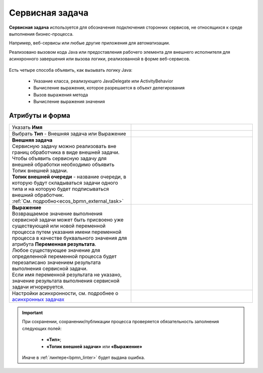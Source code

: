 Сервисная задача
=================

.. _service_task:

**Сервисная задача** используется для обозначения подключения сторонних сервисов, не относящихся к среде выполнения бизнес-процесса. 

Например, веб-сервисы или любые другие приложения для автоматизации.

Реализовано вызовом кода Java или предоставления рабочего элемента для внешнего исполнителя для асинхронного завершения или вызова логики, реализованной в форме веб-сервисов.


 .. image:: _static/service_task/service_task_1.png
       :width: 350
       :align: center

Есть четыре способа объявить, как вызывать логику Java:

    *	Указание класса, реализующего JavaDelegate или ActivityBehavior
    *	Вычисление выражения, которое разрешается в объект делегирования
    *	Вызов выражения метода
    *	Вычисление выражения значения

Атрибуты и форма
------------------

.. list-table::
      :widths: 5 5
      :class: tight-table 

      * - Указать **Имя**

        - 
               .. image:: _static/service_task/service_task_2.png
                :width: 300
                :align: center
      * - Выбрать **Тип** - Внешняя задача или Выражение

        - 

      * - | **Внешняя задача**
          | Сервисную задачу можно реализовать вне границ обработчика в виде внешней задачи. 
          | Чтобы объявить сервисную задачу для внешней обработки необходимо объявить Топик внешней задачи.
          | **Топик внешней очереди** - название очереди, в которую будут складываться задачи одного типа и на которую будет подписываться внешний обработчик.
          | :ref:`См. подробно<ecos_bpmn_external_task>`
        - 
               .. image:: _static/service_task/service_task_3.png
                :width: 300
                :align: center

      * - | **Выражение**
          | Возвращаемое значение выполнения сервисной задачи может быть присвоено уже существующей или новой переменной процесса путем указания имени переменной процесса в качестве буквального значения для атрибута **Переменная результата**. 
          | Любое существующее значение для определенной переменной процесса будет перезаписано значением результата выполнения сервисной задачи. 
          | Если имя переменной результата не указано, значение результата выполнения сервисной задачи игнорируется.

        - 
               .. image:: _static/service_task/service_task_4.png
                :width: 300
                :align: center

      * - Настройки асинхронности, см. подробнее о `асинхронных задачах <https://camunda.com/blog/2014/07/advanced-asynchronous-continuations/>`_ 
        - 
               .. image:: _static/service_task/service_task_5.png
                :width: 300
                :align: center

.. important::

  При сохранении, сохранении/публикации процесса проверяется обязательность заполнения следующих полей:

   - **«Тип»**;
   - **«Топик внешней задачи»** или **«Выражение»**

  Иначе в :ref:`линтере<bpmn_linter>` будет выдана ошибка.  